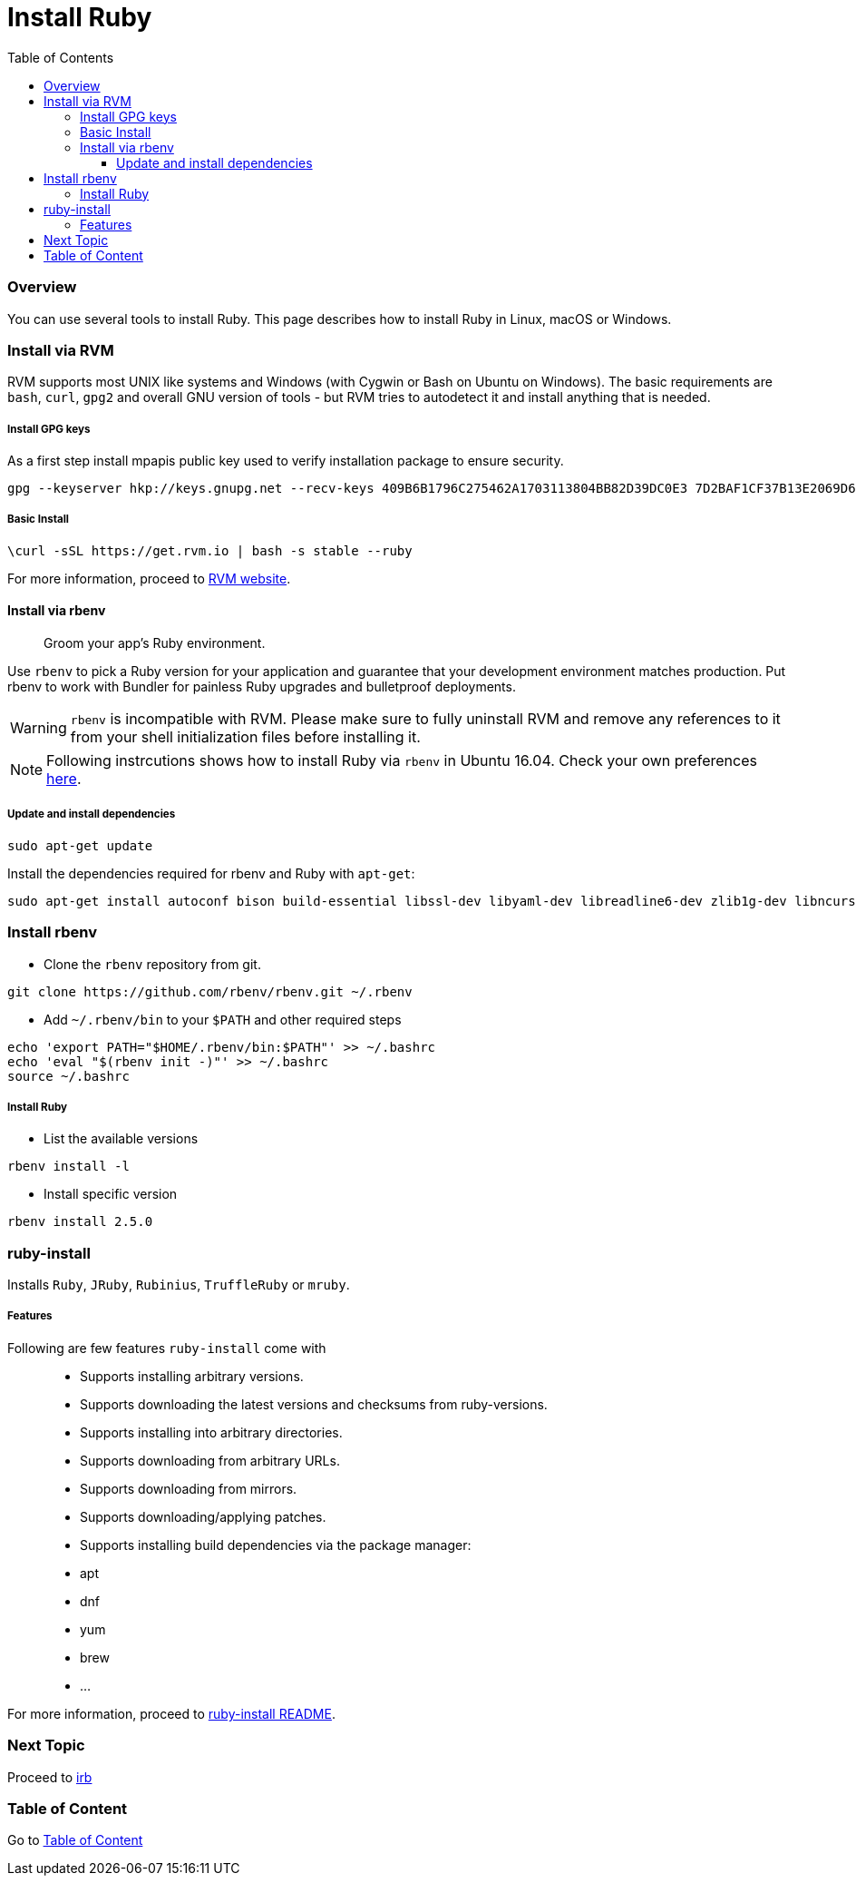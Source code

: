 = Install Ruby
:toc:
:toclevels: 4
:next-topic: Proceed to link:irb.adoc#[irb]
:topic-table: Go to link:../../README.adoc#[Table of Content]

=== Overview

You can use several tools to install Ruby. This page describes how to install Ruby in Linux, macOS or Windows.

=== Install via RVM

RVM supports most UNIX like systems and Windows (with Cygwin or Bash on Ubuntu on Windows).
The basic requirements are `bash`, `curl`, `gpg2` and overall GNU version of tools - but RVM tries to autodetect it and install anything that is needed.

===== Install GPG keys

As a first step install mpapis public key used to verify installation package to ensure security.

```shell
gpg --keyserver hkp://keys.gnupg.net --recv-keys 409B6B1796C275462A1703113804BB82D39DC0E3 7D2BAF1CF37B13E2069D6956105BD0E739499BDB
```

===== Basic Install

```shell
\curl -sSL https://get.rvm.io | bash -s stable --ruby
```

For more information, proceed to link:https://rvm.io/rvm/install[RVM website].

==== Install via rbenv

____
Groom your app’s Ruby environment.
____

Use `rbenv` to pick a Ruby version for your application and guarantee that your development environment matches production.
Put rbenv to work with Bundler for painless Ruby upgrades and bulletproof deployments.

WARNING: `rbenv` is incompatible with RVM. Please make sure to fully uninstall RVM and remove any references to it from your shell initialization files before installing it.

NOTE: Following instrcutions shows how to install Ruby via `rbenv` in Ubuntu 16.04. Check your own preferences link:https://github.com/rbenv/rbenv#installation[here].

===== Update and install dependencies

```shell
sudo apt-get update
```

Install the dependencies required for rbenv and Ruby with `apt-get`:

```shell
sudo apt-get install autoconf bison build-essential libssl-dev libyaml-dev libreadline6-dev zlib1g-dev libncurses5-dev libffi-dev libgdbm3 libgdbm-dev
```

=== Install rbenv

- Clone the `rbenv` repository from git.
```shell
git clone https://github.com/rbenv/rbenv.git ~/.rbenv
```

- Add `~/.rbenv/bin` to your `$PATH` and other required steps
```shell
echo 'export PATH="$HOME/.rbenv/bin:$PATH"' >> ~/.bashrc
echo 'eval "$(rbenv init -)"' >> ~/.bashrc
source ~/.bashrc
```

===== Install Ruby

- List the available versions
```shell
rbenv install -l
```

- Install specific version
```shell
rbenv install 2.5.0
```

=== ruby-install

Installs `Ruby`, `JRuby`, `Rubinius`, `TruffleRuby` or `mruby`.

===== Features

Following are few features `ruby-install` come with::

- Supports installing arbitrary versions.
- Supports downloading the latest versions and checksums from ruby-versions.
- Supports installing into arbitrary directories.
- Supports downloading from arbitrary URLs.
- Supports downloading from mirrors.
- Supports downloading/applying patches.
- Supports installing build dependencies via the package manager:
  - apt
  - dnf
  - yum
  - brew
  - ...

For more information, proceed to link:https://github.com/postmodern/ruby-install#readme[ruby-install README].

=== Next Topic

{next-topic}

=== Table of Content

{topic-table}
